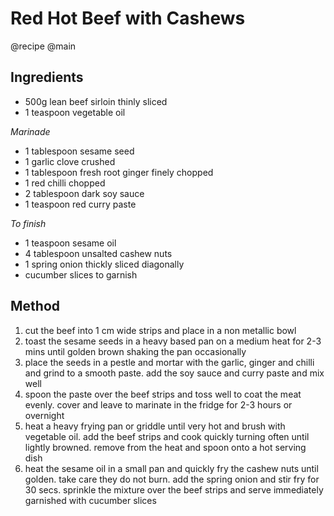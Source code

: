 * Red Hot Beef with Cashews
@recipe @main

** Ingredients

- 500g lean beef sirloin thinly sliced
- 1 teaspoon vegetable oil

/Marinade/

- 1 tablespoon sesame seed
- 1 garlic clove crushed
- 1 tablespoon fresh root ginger finely chopped
- 1 red chilli chopped
- 2 tablespoon dark soy sauce
- 1 teaspoon red curry paste

/To finish/

- 1 teaspoon sesame oil
- 4 tablespoon unsalted cashew nuts
- 1 spring onion thickly sliced diagonally
- cucumber slices to garnish

** Method

1. cut the beef into 1 cm wide strips and place in a non metallic bowl
2. toast the sesame seeds in a heavy based pan on a medium heat for 2-3 mins until golden brown shaking the pan occasionally
3. place the seeds in a pestle and mortar with the garlic, ginger and chilli and grind to a smooth paste. add the soy sauce and curry paste and mix well
4. spoon the paste over the beef strips and toss well to coat the meat evenly. cover and leave to marinate in the fridge for 2-3 hours or overnight
5. heat a heavy frying pan or griddle until very hot and brush with vegetable oil. add the beef strips and cook quickly turning often until lightly browned. remove from the heat and spoon onto a hot serving dish
6. heat the sesame oil in a small pan and quickly fry the cashew nuts until golden. take care they do not burn. add the spring onion and stir fry for 30 secs. sprinkle the mixture over the beef strips and serve immediately garnished with cucumber slices
